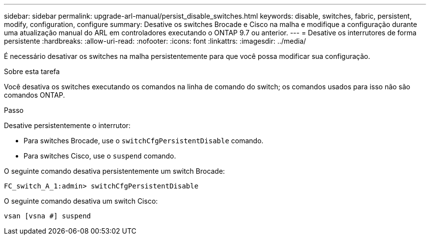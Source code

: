 ---
sidebar: sidebar 
permalink: upgrade-arl-manual/persist_disable_switches.html 
keywords: disable, switches, fabric, persistent, modify, configuration, configure 
summary: Desative os switches Brocade e Cisco na malha e modifique a configuração durante uma atualização manual do ARL em controladores executando o ONTAP 9.7 ou anterior. 
---
= Desative os interrutores de forma persistente
:hardbreaks:
:allow-uri-read: 
:nofooter: 
:icons: font
:linkattrs: 
:imagesdir: ../media/


[role="lead"]
É necessário desativar os switches na malha persistentemente para que você possa modificar sua configuração.

.Sobre esta tarefa
Você desativa os switches executando os comandos na linha de comando do switch; os comandos usados para isso não são comandos ONTAP.

.Passo
Desative persistentemente o interrutor:

* Para switches Brocade, use o `switchCfgPersistentDisable` comando.
* Para switches Cisco, use o `suspend` comando.


O seguinte comando desativa persistentemente um switch Brocade:

[listing]
----
FC_switch_A_1:admin> switchCfgPersistentDisable
----
O seguinte comando desativa um switch Cisco:

[listing]
----
vsan [vsna #] suspend
----